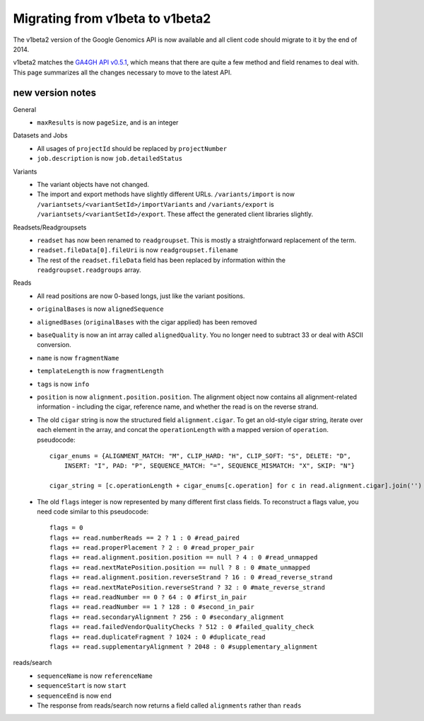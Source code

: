 Migrating from v1beta to v1beta2
--------------------------------

The v1beta2 version of the Google Genomics API is now available and all client 
code should migrate to it by the end of 2014.

v1beta2 matches the `GA4GH API v0.5.1 <http://ga4gh.org/#/api>`_, which means that there are quite
a few method and field renames to deal with. This page summarizes all the
changes necessary to move to the latest API.

new version notes
~~~~~~~~~~~~~~~~~
General
  * ``maxResults`` is now ``pageSize``, and is an integer

Datasets and Jobs
  * All usages of ``projectId`` should be replaced by ``projectNumber``
  * ``job.description`` is now ``job.detailedStatus``

Variants
  * The variant objects have not changed.
  * The import and export methods have slightly different URLs. 
    ``/variants/import`` is now ``/variantsets/<variantSetId>/importVariants`` and 
    ``/variants/export`` is ``/variantsets/<variantSetId>/export``.
    These affect the generated client libraries slightly.

Readsets/Readgroupsets
  * ``readset`` has now been renamed to ``readgroupset``. This is mostly a straightforward replacement of the term. 
  * ``readset.fileData[0].fileUri`` is now ``readgroupset.filename``
  * The rest of the ``readset.fileData`` field has been replaced by information within 
    the ``readgroupset.readgroups`` array.
  
Reads
  * All read positions are now 0-based longs, just like the variant positions.
  * ``originalBases`` is now ``alignedSequence``
  * ``alignedBases`` (``originalBases`` with the cigar applied) has been removed
  * ``baseQuality`` is now an int array called ``alignedQuality``. You no longer 
    need to subtract 33 or deal with ASCII conversion.
  * ``name`` is now ``fragmentName``
  * ``templateLength`` is now ``fragmentLength``
  * ``tags`` is now ``info``
  * ``position`` is now ``alignment.position.position``. The alignment object now contains
    all alignment-related information - including the cigar, reference name, 
    and whether the read is on the reverse strand.
  * The old ``cigar`` string is now the structured field ``alignment.cigar``. To get 
    an old-style cigar string, iterate over each element in the array, and
    concat the ``operationLength`` with a mapped version of ``operation``. pseudocode::
    
      cigar_enums = {ALIGNMENT_MATCH: "M", CLIP_HARD: "H", CLIP_SOFT: "S", DELETE: "D",
          INSERT: "I", PAD: "P", SEQUENCE_MATCH: "=", SEQUENCE_MISMATCH: "X", SKIP: "N"}

      cigar_string = [c.operationLength + cigar_enums[c.operation] for c in read.alignment.cigar].join('')
     
     
  * The old ``flags`` integer is now represented by many different first class fields.
    To reconstruct a flags value, you need code similar to this pseudocode::
    
      flags = 0
      flags += read.numberReads == 2 ? 1 : 0 #read_paired
      flags += read.properPlacement ? 2 : 0 #read_proper_pair
      flags += read.alignment.position.position == null ? 4 : 0 #read_unmapped
      flags += read.nextMatePosition.position == null ? 8 : 0 #mate_unmapped
      flags += read.alignment.position.reverseStrand ? 16 : 0 #read_reverse_strand
      flags += read.nextMatePosition.reverseStrand ? 32 : 0 #mate_reverse_strand
      flags += read.readNumber == 0 ? 64 : 0 #first_in_pair
      flags += read.readNumber == 1 ? 128 : 0 #second_in_pair
      flags += read.secondaryAlignment ? 256 : 0 #secondary_alignment
      flags += read.failedVendorQualityChecks ? 512 : 0 #failed_quality_check
      flags += read.duplicateFragment ? 1024 : 0 #duplicate_read
      flags += read.supplementaryAlignment ? 2048 : 0 #supplementary_alignment
      

reads/search
  * ``sequenceName`` is now ``referenceName``
  * ``sequenceStart`` is now ``start``
  * ``sequenceEnd`` is now ``end``
  * The response from reads/search now returns a field called ``alignments`` rather than ``reads``
